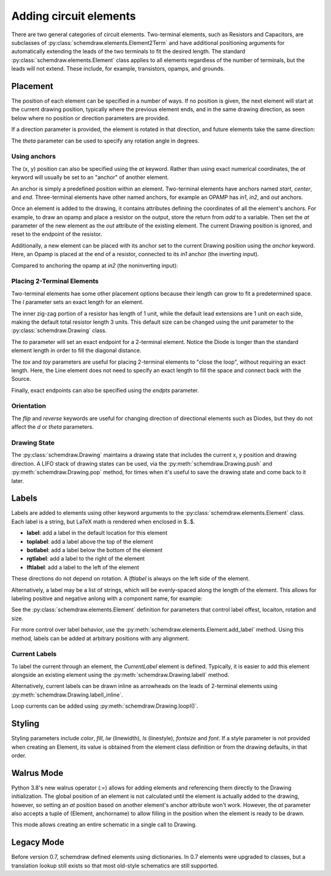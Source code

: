 .. jupyter-execute::
    :hide-code:
    
    %config InlineBackend.figure_format = 'svg'
    import schemdraw
    from schemdraw import elements as elm


.. _placement:


Adding circuit elements
=======================

There are two general categories of circuit elements. Two-terminal elements, such as Resistors and Capacitors, are subclasses of :py:class:`schemdraw.elements.Element2Term` and have additional positioning arguments for automatically extending the leads of the two terminals to fit the desired length.
The standard :py:class:`schemdraw.elements.Element` class applies to all elements regardless of the number of terminals, but the leads will not extend. These include, for example, transistors, opamps, and grounds.

Placement
---------

The position of each element can be specified in a number of ways.
If no position is given, the next element will start at the current drawing position, typically where the previous element ends, and in the same drawing direction, as seen below where no position or direction parameters are provided.

.. jupyter-execute::

    d = schemdraw.Drawing()
    d.add(elm.Capacitor())
    d.add(elm.Resistor())
    d.add(elm.Diode())
    d.draw()  

If a direction parameter is provided, the element is rotated in that direction, and future elements take the same direction:

.. jupyter-execute::

    d = schemdraw.Drawing()
    d.add(elm.Capacitor())
    d.add(elm.Resistor('up'))
    d.add(elm.Diode())
    d.draw()  

The `theta` parameter can be used to specify any rotation angle in degrees.

.. jupyter-execute::
    :hide-code:

    d = schemdraw.Drawing()

.. jupyter-execute::
    :hide-output:

    d.add(elm.Resistor(theta=20, label='R1'))
    d.add(elm.Resistor(label='R2'))  # Takes position and direction from R1

.. jupyter-execute::
    :hide-code:

    d.draw()


Using anchors
^^^^^^^^^^^^^

The (x, y) position can also be specified using the `at` keyword.
Rather than using exact numerical coordinates, the `at` keyword will usually be set to an "anchor" of another element.

An anchor is simply a predefined position within an element.
Two-terminal elements have anchors named `start`, `center`, and `end`.
Three-terminal elements have other named anchors, for example an OPAMP has `in1`, `in2`, and `out` anchors.

Once an element is added to the drawing, it contains attributes defining the coordinates of all the element's anchors.
For example, to draw an opamp and place a resistor on the output, store the return from `add` to a variable. Then set the `at` parameter of the new element as the `out` attribute of the existing element. The current Drawing position is ignored, and reset to the endpoint of the resistor.

.. jupyter-execute::
    :hide-code:

    d = schemdraw.Drawing()

.. jupyter-execute::
    :hide-output:

    opamp = d.add(elm.OPAMP)
    d.add(elm.Resistor('right', at=opamp.out))

.. jupyter-execute::
    :hide-code:

    d.draw()

Additionally, a new element can be placed with its anchor set to the current Drawing position using the `anchor` keyword. Here, an Opamp is placed at the end of a resistor, connected to its `in1` anchor (the inverting input).

.. jupyter-execute::
    :hide-code:

    d = schemdraw.Drawing()

.. jupyter-execute::
    :hide-output:

    d.add(elm.Resistor(label='R1'))
    d.add(elm.Opamp(anchor='in1'))
    
.. jupyter-execute::
    :hide-code:

    d.draw()

Compared to anchoring the opamp at `in2` (the noninverting input):

.. jupyter-execute::
    :hide-code:

    d = schemdraw.Drawing()

.. jupyter-execute::
    :hide-output:

    d.add(elm.Resistor(label='R2'))
    d.add(elm.Opamp(anchor='in2'))
    
.. jupyter-execute::
    :hide-code:

    d.draw()



Placing 2-Terminal Elements
^^^^^^^^^^^^^^^^^^^^^^^^^^^

Two-terminal elements hae some other placement options because their length can grow to fit a predetermined space.
The `l` parameter sets an exact length for an element.

.. jupyter-execute::

    d = schemdraw.Drawing()
    d.add(elm.Dot())
    d.add(elm.Resistor())
    d.add(elm.Dot())
    d.add(elm.Diode(l=6))
    d.add(elm.Dot())
    d.draw()

The inner zig-zag portion of a resistor has length of 1 unit, while the default lead extensions are 1 unit on each side,
making the default total resistor length 3 units.
This default size can be changed using the `unit` parameter to the :py:class:`schemdraw.Drawing` class.

The `to` parameter will set an exact endpoint for a 2-terminal element.
Notice the Diode is longer than the standard element length in order to fill the diagonal distance.

.. jupyter-execute::

    d = schemdraw.Drawing()
    R = d.add(elm.Resistor())
    C = d.add(elm.Capacitor('up'))
    Q = d.add(elm.Diode(to=R.start))
    d.draw()

The `tox` and `toy` parameters are useful for placing 2-terminal elements to "close the loop", without requiring an exact length.
Here, the Line element does not need to specify an exact length to fill the space and connect back with the Source.

.. jupyter-execute::
    :hide-code:

    d = schemdraw.Drawing()

.. jupyter-execute::
    :hide-output:

    C = d.add(elm.Capacitor)
    d.add(elm.Diode)
    d.add(elm.Line('down'))

    # Now we want to close the loop, but can use `tox` 
    # to avoid having to know exactly how far to go.
    # Note we passed the [x, y] position of capacitor C,
    # but only the x value will be used.
    d.add(elm.Line('left', tox=C.start))
    
    d.add(elm.Source('up'))

.. jupyter-execute::
    :hide-code:

    d.draw()


Finally, exact endpoints can also be specified using the `endpts` parameter.


.. jupyter-execute::
    :hide-code:
    
    d = schemdraw.Drawing()

.. jupyter-execute::
    :hide-output:

    R = d.add(elm.Resistor())
    Q = d.add(elm.Diode('down', l=6))
    d.add(elm.Line('left', tox=R.start))
    d.add(elm.Capacitor('up', toy=R.start))
    d.add(elm.SourceV(endpts=[Q.end, R.start]))
    
.. jupyter-execute::
    :hide-code:

    d.draw()


Orientation
^^^^^^^^^^^

The `flip` and `reverse` keywords are useful for changing direction of directional elements such as Diodes, but they do not affect the 
`d` or `theta` parameters.


.. jupyter-execute::
    :hide-code:

    d = schemdraw.Drawing()

.. jupyter-execute::
    :hide-output:

    d.add(elm.Zener(label='Normal'))
    d.add(elm.Zener(label='Flip', flip=True))
    d.add(elm.Zener(label='Reverse', reverse=True))

.. jupyter-execute::
    :hide-code:

    d.draw()


Drawing State
^^^^^^^^^^^^^

The :py:class:`schemdraw.Drawing` maintains a drawing state that includes the current x, y position and drawing direction.
A LIFO stack of drawing states can be used, via the :py:meth:`schemdraw.Drawing.push` and :py:meth:`schemdraw.Drawing.pop` method,
for times when it's useful to save the drawing state and come back to it later.

.. jupyter-execute::
    :hide-code:

    d = schemdraw.Drawing()

.. jupyter-execute::
    :hide-output:

    d.add(elm.Inductor)
    d.add(elm.Dot)
    d.push()  # Save this drawing position/direction for later
    
    d.add(elm.Capacitor(d='down'))
    d.pop()   # Return to the pushed position/direction
    d.add(elm.Diode)

.. jupyter-execute::
    :hide-code:

    d.draw()



Labels
------

Labels are added to elements using other keyword arguments to the :py:class:`schemdraw.elements.Element` class.
Each label is a string, but LaTeX math is rendered when enclosed in $..$.

- **label**: add a label in the default location for this element
- **toplabel**: add a label above the top of the element
- **botlabel**: add a label below the bottom of the element
- **rgtlabel**: add a label to the right of the element
- **lftlabel**: add a label to the left of the element

These directions do not depend on rotation. A `lftlabel` is always on the left side of the element.

.. jupyter-execute::
    :hide-code:

    d = schemdraw.Drawing()

.. jupyter-execute::
    :hide-output:

    d.add(elm.Resistor(label='Label', botlabel='Bottom', rgtlabel='Right', lftlabel='Left'))

.. jupyter-execute::
    :hide-code:

    d.draw()

Alternatively, a label may be a list of strings, which will be evenly-spaced along the length of the element.
This allows for labeling positive and negative anlong with a component name, for example:

.. jupyter-execute::
    :hide-code:

    d = schemdraw.Drawing()

.. jupyter-execute::
    :hide-output:

    d.add(elm.Resistor(label=['–','$R_1$','+']))  # Note: using endash U+2013 character

.. jupyter-execute::
    :hide-code:

    d.draw()
    
See the :py:class:`schemdraw.elements.Element` definition for parameters that control label offest, locaiton, rotation and size.

.. jupyter-execute::
    :hide-code:

    d = schemdraw.Drawing()

.. jupyter-execute::
    :hide-output:

    d.add(elm.Resistor(label='no offset'))
    d.add(elm.Resistor(label='offset', lblofst=1))
    d.add(elm.Resistor(theta=-45, label='no rotate'))
    d.add(elm.Resistor(theta=-45, label='rotate', lblrotate=True))

.. jupyter-execute::
    :hide-code:

    d.draw()


For more control over label behavior, use the :py:meth:`schemdraw.elements.Element.add_label` method.
Using this method, labels can be added at arbitrary positions with any alignment.


Current Labels
^^^^^^^^^^^^^^

To label the current through an element, the `CurrentLabel` element is defined.
Typically, it is easier to add this element alongside an existing element using the :py:meth:`schemdraw.Drawing.labelI` method.

.. jupyter-execute::
    :hide-code:

    d = schemdraw.Drawing()

.. jupyter-execute::
    :hide-output:

    R1 = d.add(elm.Resistor)
    d.labelI(R1, '10 mA')

.. jupyter-execute::
    :hide-code:

    d.add(elm.GAP_LABEL, d='up', l=.5)  # To bump the margins...
    d.draw()


Alternatively, current labels can be drawn inline as arrowheads on the leads of 2-terminal elements using :py:meth:`schemdraw.Drawing.labelI_inline`.

.. jupyter-execute::
    :hide-code:

    d = schemdraw.Drawing()

.. jupyter-execute::
    :hide-output:

    R1 = d.add(elm.Resistor)
    d.labelI_inline(R1, '$i_1$', d='in')

.. jupyter-execute::
    :hide-code:

    d.draw()


Loop currents can be added using :py:meth:`schemdraw.Drawing.loopI()`.

.. jupyter-execute::
    :hide-code:

    d = schemdraw.Drawing()

.. jupyter-execute::
    :hide-output:

    R1 = d.add(elm.Resistor)
    C1 = d.add(elm.Capacitor('down'))
    D1 = d.add(elm.Diode('left', fill=True))
    L1 = d.add(elm.Inductor('up'))
    d.loopI([R1, C1, D1, L1], d='cw', label='$I_1$')

.. jupyter-execute::
    :hide-code:

    d.draw()




Styling
-------

Styling parameters include `color`, `fill`, `lw` (linewidth), `ls` (linestyle), `fontsize` and `font`. If a style parameter is not provided when creating an Element, its value is obtained from the element class definition or from the drawing defaults, in that order.

.. jupyter-execute::
    :hide-output:
    
    d = schemdraw.Drawing(color='blue', fill='lightgray')  # All elements are blue with lightgray fill unless specified otherwise
    d.add(elm.Diode())
    d.add(elm.Diode(fill='red'))   # Fill overrides drawing value here
    d.add(elm.Resistor(fill='purple'))  # Fill has no effect on this non-closed element
    d.add(elm.ResistorBox(color='orange', ls='--'))
    d.add(elm.Resistor(lw=5))

.. jupyter-execute::
    :hide-code:

    d.draw()
    
    
Walrus Mode
-----------

Python 3.8's new walrus operator (`:=`) allows for adding elements and referencing them directly to the Drawing initialization.
The global position of an element is not calculated until the element is actually added to the drawing, however, so setting an `at`
position based on another element's anchor attribute won't work. However, the `at` parameter also accepts a tuple of (Element, anchorname)
to allow filling in the position when the element is ready to be drawn.

This mode allows creating an entire schematic in a single call to Drawing.

.. jupyter-execute::

    # R1 can't set at=Q1.base, because base position is not defined until Drawing is created
    schemdraw.Drawing(
        Q1 := elm.BjtNpn(label='$Q_1$'), 
        elm.Resistor('left', at=(Q1, 'base'), label='$R_1$', lftlabel='$V_{in}$'),
        elm.Resistor('up', at=(Q1, 'collector'), label='$R_2$', rgtlabel='$V_{cc}$'),
        elm.Ground(at=(Q1, 'emitter'))
        )
        

Legacy Mode
-----------

Before version 0.7, schemdraw defined elements using dictionaries. In 0.7 elements were upgraded to classes, but a translation lookup still exists so that most old-style schematics are still supported.

.. jupyter-execute::

    d = schemdraw.Drawing()
    d.add(elm.RES, d='right', label='1$\Omega$')
    d.add(elm.CAP, d='down', label='10$\mu$F')
    d.add(elm.LINE, d='left')
    d.add(elm.SOURCE_SIN, d='up', label='10V')
    d.draw()
